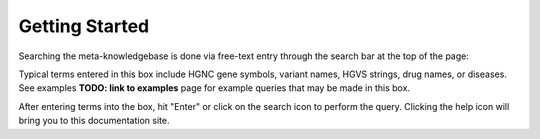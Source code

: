Getting Started
===============

Searching the meta-knowledgebase is done via free-text entry through the search bar at the top
of the page:

.. image:: /images/search_bar.png

Typical terms entered in this box include HGNC gene symbols, variant names, HGVS strings,
drug names, or diseases. See examples **TODO: link to examples** page for example queries that
may be made in this box.

After entering terms into the box, hit "Enter" or click on the search icon to perform the query.
Clicking the help icon will bring you to this documentation site.


